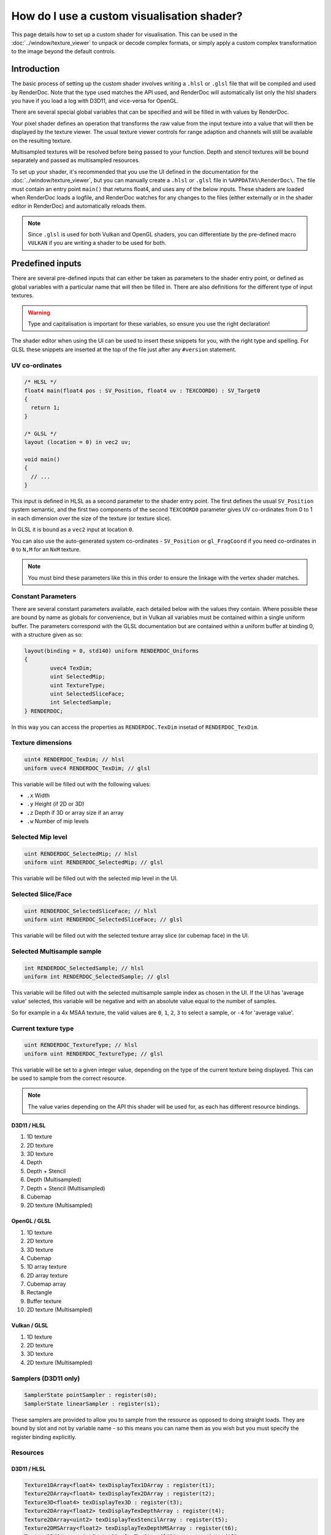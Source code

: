 How do I use a custom visualisation shader?
===========================================

This page details how to set up a custom shader for visualisation. This can be used in the :doc:`../window/texture_viewer` to unpack or decode complex formats, or simply apply a custom complex transformation to the image beyond the default controls.

Introduction
------------

The basic process of setting up the custom shader involves writing a ``.hlsl`` or ``.glsl`` file that will be compiled and used by RenderDoc. Note that the type used matches the API used, and RenderDoc will automatically list only the hlsl shaders you have if you load a log with D3D11, and vice-versa for OpenGL.

There are several special global variables that can be specified and will be filled in with values by RenderDoc.

Your pixel shader defines an operation that transforms the raw value from the input texture into a value that will then be displayed by the texture viewer. The usual texture viewer controls for range adaption and channels will still be available on the resulting texture.

Multisampled textures will be resolved before being passed to your function. Depth and stencil textures will be bound separately and passed as multisampled resources.

To set up your shader, it's recommended that you use the UI defined in the documentation for the :doc:`../window/texture_viewer`, but you can manually create a ``.hlsl`` or ``.glsl`` file in ``%APPDATA%\RenderDoc\``. The file must contain an entry point ``main()`` that returns float4, and uses any of the below inputs. These shaders are loaded when RenderDoc loads a logfile, and RenderDoc watches for any changes to the files (either externally or in the shader editor in RenderDoc) and automatically reloads them.

.. note::

	Since ``.glsl`` is used for both Vulkan and OpenGL shaders, you can differentiate by the pre-defined macro ``VULKAN`` if you are writing a shader to be used for both.

Predefined inputs
-----------------

There are several pre-defined inputs that can either be taken as parameters to the shader entry point, or defined as global variables with a particular name that will then be filled in. There are also definitions for the different type of input textures.

.. warning::

	Type and capitalisation is important for these variables, so ensure you use the right declaration!

The shader editor when using the UI can be used to insert these snippets for you, with the right type and spelling. For GLSL these snippets are inserted at the top of the file just after any ``#version`` statement.

UV co-ordinates
```````````````

.. highlight:: c++
.. code:: c++

	/* HLSL */
	float4 main(float4 pos : SV_Position, float4 uv : TEXCOORD0) : SV_Target0
	{
	  return 1;
	}

	/* GLSL */
	layout (location = 0) in vec2 uv;

	void main()
	{
	  // ...
	}

This input is defined in HLSL as a second parameter to the shader entry point. The first defines the usual ``SV_Position`` system semantic, and the first two components of the second ``TEXCOORD0`` parameter gives UV co-ordinates from 0 to 1 in each dimension over the size of the texture (or texture slice).

In GLSL it is bound as a ``vec2`` input at location ``0``.

You can also use the auto-generated system co-ordinates - ``SV_Position`` or ``gl_FragCoord`` if you need co-ordinates in ``0`` to ``N,M`` for an ``NxM`` texture.

.. note::

	You must bind these parameters like this in this order to ensure the linkage with the vertex shader matches.

Constant Parameters
```````````````````

There are several constant parameters available, each detailed below with the values they contain. Where possible these are bound by name as globals for convenience, but in Vulkan all variables must be contained within a single uniform buffer. The parameters correspond with the GLSL documentation but are contained within a uniform buffer at binding 0, with a structure given as so:


.. highlight:: c++
.. code:: c++

	layout(binding = 0, std140) uniform RENDERDOC_Uniforms
	{
		uvec4 TexDim;
		uint SelectedMip;
		uint TextureType;
		uint SelectedSliceFace;
		int SelectedSample;
	} RENDERDOC;

In this way you can access the properties as ``RENDERDOC.TexDim`` insetad of ``RENDERDOC_TexDim``.

Texture dimensions
``````````````````

.. highlight:: c++
.. code:: c++

	uint4 RENDERDOC_TexDim; // hlsl
	uniform uvec4 RENDERDOC_TexDim; // glsl


This variable will be filled out with the following values:

* ``.x``  Width
* ``.y``  Height (if 2D or 3D)
* ``.z``  Depth if 3D or array size if an array
* ``.w``  Number of mip levels

Selected Mip level
``````````````````

.. highlight:: c++
.. code:: c++

	uint RENDERDOC_SelectedMip; // hlsl
	uniform uint RENDERDOC_SelectedMip; // glsl


This variable will be filled out with the selected mip level in the UI.

Selected Slice/Face
```````````````````

.. highlight:: c++
.. code:: c++

	uint RENDERDOC_SelectedSliceFace; // hlsl
	uniform uint RENDERDOC_SelectedSliceFace; // glsl


This variable will be filled out with the selected texture array slice (or cubemap face) in the UI.

Selected Multisample sample
```````````````````````````

.. highlight:: c++
.. code:: c++

	int RENDERDOC_SelectedSample; // hlsl
	uniform int RENDERDOC_SelectedSample; // glsl


This variable will be filled out with the selected multisample sample index as chosen in the UI. If the UI has 'average value' selected, this variable will be negative and with an absolute value equal to the number of samples.

So for example in a 4x MSAA texture, the valid values are ``0``, ``1``, ``2``, ``3`` to select a sample, or ``-4`` for 'average value'.

Current texture type
````````````````````

.. highlight:: c++
.. code:: c++

	uint RENDERDOC_TextureType; // hlsl
	uniform uint RENDERDOC_TextureType; // glsl


This variable will be set to a given integer value, depending on the type of the current texture being displayed. This can be used to sample from the correct resource.

.. note::

	The value varies depending on the API this shader will be used for, as each has different resource bindings.

D3D11 / HLSL
^^^^^^^^^^^^

#. 1D texture
#. 2D texture
#. 3D texture
#. Depth
#. Depth + Stencil
#. Depth (Multisampled)
#. Depth + Stencil (Multisampled)
#. Cubemap
#. 2D texture (Multisampled)

OpenGL / GLSL
^^^^^^^^^^^^^

#. 1D texture
#. 2D texture
#. 3D texture
#. Cubemap
#. 1D array texture
#. 2D array texture
#. Cubemap array
#. Rectangle
#. Buffer texture
#. 2D texture (Multisampled)

Vulkan / GLSL
^^^^^^^^^^^^^

#. 1D texture
#. 2D texture
#. 3D texture
#. 2D texture (Multisampled)

Samplers (D3D11 only)
`````````````````````

.. highlight:: c++
.. code:: c++

	SamplerState pointSampler : register(s0);
	SamplerState linearSampler : register(s1);

These samplers are provided to allow you to sample from the resource as opposed to doing straight loads. They are bound by slot and not by variable name - so this means you can name them as you wish but you must specify the register binding explicitly.

Resources
`````````

D3D11 / HLSL
^^^^^^^^^^^^

.. highlight:: c++
.. code:: c++

	Texture1DArray<float4> texDisplayTex1DArray : register(t1);
	Texture2DArray<float4> texDisplayTex2DArray : register(t2);
	Texture3D<float4> texDisplayTex3D : register(t3);
	Texture2DArray<float2> texDisplayTexDepthArray : register(t4);
	Texture2DArray<uint2> texDisplayTexStencilArray : register(t5);
	Texture2DMSArray<float2> texDisplayTexDepthMSArray : register(t6);
	Texture2DMSArray<uint2> texDisplayTexStencilMSArray : register(t7);
	Texture2DArray<float4> texDisplayTexCubeArray : register(t8);
	Texture2DMSArray<float4> texDisplayTex2DMSArray : register(t9);

	Texture1DArray<uint4> texDisplayUIntTex1DArray : register(t11);
	Texture2DArray<uint4> texDisplayUIntTex2DArray : register(t12);
	Texture3D<uint4> texDisplayUIntTex3D : register(t13);
	Texture2DMSArray<uint4> texDisplayUIntTex2DMSArray : register(t19);

	Texture1DArray<int4> texDisplayIntTex1DArray : register(t21);
	Texture2DArray<int4> texDisplayIntTex2DArray : register(t22);
	Texture3D<int4> texDisplayIntTex3D : register(t23);
	Texture2DMSArray<int4> texDisplayIntTex2DMSArray : register(t29);

OpenGL / GLSL
^^^^^^^^^^^^^

.. highlight:: c++
.. code:: c++

	// Unsigned int samplers
	layout (binding = 1) uniform usampler1D texUInt1D;
	layout (binding = 2) uniform usampler2D texUInt2D;
	layout (binding = 3) uniform usampler3D texUInt3D;
	// skip cube = 4
	layout (binding = 5) uniform usampler1DArray texUInt1DArray;
	layout (binding = 6) uniform usampler2DArray texUInt2DArray;
	// skip cube array = 7
	layout (binding = 8) uniform usampler2DRect texUInt2DRect;
	layout (binding = 9) uniform usamplerBuffer texUIntBuffer;
	layout (binding = 10) uniform usampler2DMS texUInt2DMS;

	// Int samplers
	layout (binding = 1) uniform isampler1D texSInt1D;
	layout (binding = 2) uniform isampler2D texSInt2D;
	layout (binding = 3) uniform isampler3D texSInt3D;
	// skip cube = 4
	layout (binding = 5) uniform isampler1DArray texSInt1DArray;
	layout (binding = 6) uniform isampler2DArray texSInt2DArray;
	// skip cube array = 7
	layout (binding = 8) uniform isampler2DRect texSInt2DRect;
	layout (binding = 9) uniform isamplerBuffer texSIntBuffer;
	layout (binding = 10) uniform isampler2DMS texSInt2DMS;

	// Floating point samplers
	layout (binding = 1) uniform sampler1D tex1D;
	layout (binding = 2) uniform sampler2D tex2D;
	layout (binding = 3) uniform sampler3D tex3D;
	layout (binding = 4) uniform samplerCube texCube;
	layout (binding = 5) uniform sampler1DArray tex1DArray;
	layout (binding = 6) uniform sampler2DArray tex2DArray;
	layout (binding = 7) uniform samplerCubeArray texCubeArray;
	layout (binding = 8) uniform sampler2DRect tex2DRect;
	layout (binding = 9) uniform samplerBuffer texBuffer;
	layout (binding = 10) uniform sampler2DMS tex2DMS;

Vulkan / GLSL
^^^^^^^^^^^^^

.. highlight:: c++
.. code:: c++

	// Floating point samplers

	// binding = 5 + RENDERDOC_TextureType
	layout(binding = 6) uniform sampler1DArray tex1DArray;
	layout(binding = 7) uniform sampler2DArray tex2DArray;
	layout(binding = 8) uniform sampler3D tex3D;
	layout(binding = 9) uniform sampler2DMS tex2DMS;

	// Unsigned int samplers

	// binding = 10 + RENDERDOC_TextureType
	layout(binding = 11) uniform usampler1DArray texUInt1DArray;
	layout(binding = 12) uniform usampler2DArray texUInt2DArray;
	layout(binding = 13) uniform usampler3D texUInt3D;
	layout(binding = 14) uniform usampler2DMS texUInt2DMS;

	// Int samplers

	// binding = 15 + RENDERDOC_TextureType
	layout(binding = 16) uniform isampler1DArray texSInt1DArray;
	layout(binding = 17) uniform isampler2DArray texSInt2DArray;
	layout(binding = 18) uniform isampler3D texSInt3D;
	layout(binding = 19) uniform isampler2DMS texSInt2DMS;


These resources are bound sparsely with the appropriate type for the current texture. With a couple of exceptions there will only be one texture bound at any one time.

When a cubemap texture is bound, it is bound both to the 2D Array as well as the Cube Array. If a depth-stencil texture has both components, the relevant depth and stencil resources will both be bound at once.

To determine which resource to sample from you can use the ``RENDERDOC_TexType`` variable above.

Usually the float textures are used, but for unsigned and signed integer formats, the relevant integer resources are used.

As with the samplers, these textures are bound by slot and not by name, so while you are free to name the variables as you wish, you must bind them explicitly to the slots listed here.

See Also
--------

* :doc:`../window/texture_viewer`
